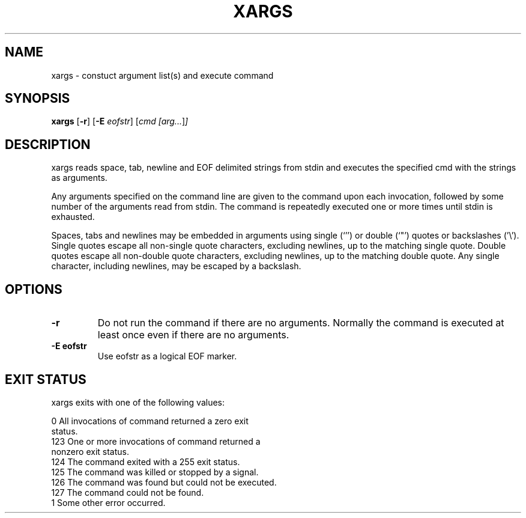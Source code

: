 .TH XARGS 1 sbase\-VERSION
.SH NAME
xargs \- constuct argument list(s) and execute command
.SH SYNOPSIS
.B xargs
.RB [ \-r ]
.RB [ \-E
.IR eofstr ]
.RI [ cmd
.IR [arg... ] ]
.SH DESCRIPTION
xargs reads space, tab, newline and EOF delimited strings from stdin
and executes the specified cmd with the strings as arguments.

Any arguments specified on the command line are given to the command upon
each invocation, followed by some number of the arguments read from
stdin.  The command is repeatedly executed one or more times until stdin
is exhausted.

Spaces, tabs and newlines may be embedded in arguments using single (`'')
or double (`"') quotes or backslashes ('\\').  Single quotes escape all
non-single quote characters, excluding newlines, up to the matching single
quote.  Double quotes escape all non-double quote characters, excluding
newlines, up to the matching double quote.  Any single character, including
newlines, may be escaped by a backslash.
.SH OPTIONS
.TP
.BI \-r
Do not run the command if there are no arguments.  Normally the command is
executed at least once even if there are no arguments.
.TP
.B \-E eofstr
Use eofstr as a logical EOF marker.
.SH EXIT STATUS
xargs exits with one of the following values:

           0       All invocations of command returned a zero exit
                   status.
           123     One or more invocations of command returned a
                   nonzero exit status.
           124     The command exited with a 255 exit status.
           125     The command was killed or stopped by a signal.
           126     The command was found but could not be executed.
           127     The command could not be found.
           1       Some other error occurred.
